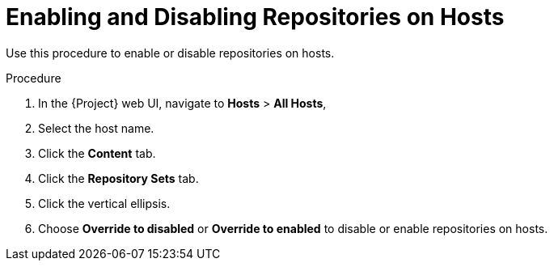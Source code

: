 [id="Enabling_and_Disabling_Repositories_on_Hosts_{context}"]
= Enabling and Disabling Repositories on Hosts

Use this procedure to enable or disable repositories on hosts.

.Procedure
. In the {Project} web UI, navigate to *Hosts* > *All Hosts*,
. Select the host name.
. Click the *Content* tab.
. Click the *Repository Sets* tab.
. Click the vertical ellipsis.
. Choose *Override to disabled* or *Override to enabled* to disable or enable repositories on hosts.

